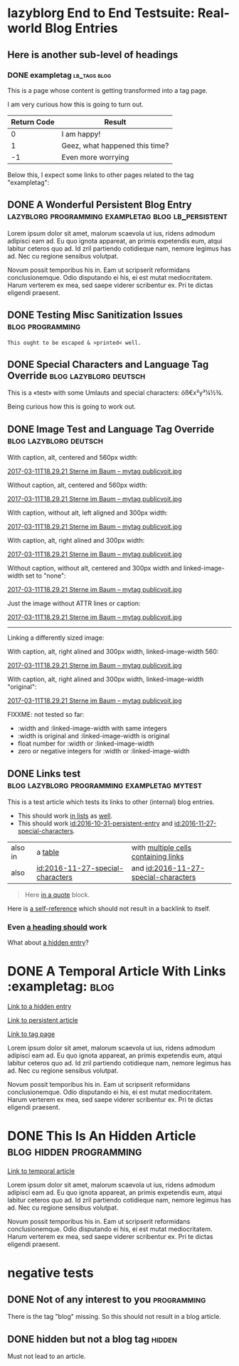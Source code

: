 * lazyblorg End to End Testsuite: Real-world Blog Entries
:PROPERTIES:
:CREATED:  [2016-10-31 Mon 16:34]
:END:

** Here is another sub-level of headings
:PROPERTIES:
:CREATED:  [2016-10-31 Mon 16:35]
:END:

*** DONE exampletag                                                                  :lb_tags:blog:
CLOSED: [2016-10-31 Mon 16:38]
:PROPERTIES:
:ID: 2016-10-31-a-tag-page
:CREATED:  [2016-10-31 Mon 16:35]
:END:
:LOGBOOK:
- State "DONE"       from "NEXT"       [2016-10-31 Mon 16:38]
:END:

This is a page whose content is getting transformed into a tag page.

I am very curious how this is going to turn out.

| *Return Code* | *Result*                       |
|---------------+--------------------------------|
|             0 | I am happy!                    |
|             1 | Geez, what happened this time? |
|            -1 | Even more worrying             |

Below this, I expect some links to other pages related to the tag
"exampletag":

** DONE A Wonderful Persistent Blog Entry                 :lazyblorg:programming:exampletag:blog:lb_persistent:
CLOSED: [2016-10-31 Mon 16:39]
:PROPERTIES:
:ID: 2016-10-31-persistent-entry
:CREATED:  [2016-10-31 Mon 16:37]
:END:
:LOGBOOK:
- State "DONE"       from "NEXT"       [2016-10-31 Mon 16:39]
:END:

Lorem ipsum dolor sit amet, malorum scaevola ut ius, ridens admodum adipisci eam ad. Eu quo ignota appareat, an primis expetendis eum, atqui labitur ceteros quo ad. Id zril partiendo cotidieque nam, nemore legimus has ad. Nec cu regione sensibus volutpat.

Novum possit temporibus his in. Eam ut scripserit reformidans conclusionemque. Odio disputando ei his, ei est mutat mediocritatem. Harum verterem ex mea, sed saepe viderer scribentur ex. Pri te dictas eligendi praesent.

** DONE Testing Misc Sanitization Issues                                          :blog:programming:
CLOSED: [2016-11-06 Sun 17:40]
:PROPERTIES:
:ID: 2016-11-06-sanitization-examples
:CREATED:  [2016-11-06 Sun 17:38]
:END:
:LOGBOOK:
- State "DONE"       from "NEXT"       [2016-11-06 Sun 17:40]
:END:

#+BEGIN_EXAMPLE
This ought to be escaped & >printed< well.
#+END_EXAMPLE

** DONE Special Characters and Language Tag Override                        :blog:lazyblorg:deutsch:
CLOSED: [2016-11-27 Sun 15:00]
:PROPERTIES:
:ID: 2016-11-27-special-characters
:CREATED:  [2016-11-27 Sun 14:58]
:END:
:LOGBOOK:
- State "DONE"       from "NEXT"       [2016-11-27 Sun 15:00]
:END:

This is a «test» with some Umlauts and special characters: öß€x²y³¼½¾.

Being curious how this is going to work out.

** DONE Image Test and Language Tag Override                                :blog:lazyblorg:deutsch:
CLOSED: [2016-11-27 Sun 15:01]
:PROPERTIES:
:ID: 2016-11-27-image-test
:CREATED:  [2016-11-27 Sun 15:00]
:END:
:LOGBOOK:
- State "DONE"       from "NEXT"       [2016-11-27 Sun 15:01]
:END:

With caption, alt, centered and 560px width:

#+CAPTION: This is my caption
#+ATTR_HTML: :alt This is my alt text
#+ATTR_HTML: :align center :width 560
[[tsfile:2017-03-11T18.29.21%20Sterne%20im%20Baum%20--%20mytag%20publicvoit.jpg][2017-03-11T18.29.21 Sterne im Baum -- mytag publicvoit.jpg]]

Without caption, alt, centered and 560px width:

#+ATTR_HTML: :alt This is my alt text
#+ATTR_HTML: :align center :width 560
[[tsfile:2017-03-11T18.29.21%20Sterne%20im%20Baum%20--%20mytag%20publicvoit.jpg][2017-03-11T18.29.21 Sterne im Baum -- mytag publicvoit.jpg]]

With caption, without alt, left aligned and 300px width:

#+CAPTION: This is my caption
#+ATTR_HTML: :align left :width 300
[[tsfile:2017-03-11T18.29.21%20Sterne%20im%20Baum%20--%20mytag%20publicvoit.jpg][2017-03-11T18.29.21 Sterne im Baum -- mytag publicvoit.jpg]]

With caption, alt, right alined and 300px width:

#+CAPTION: This is my caption
#+ATTR_HTML: :alt This is my alt text
#+ATTR_HTML: :align right :width 300
[[tsfile:2017-03-11T18.29.21%20Sterne%20im%20Baum%20--%20mytag%20publicvoit.jpg][2017-03-11T18.29.21 Sterne im Baum -- mytag publicvoit.jpg]]

Without caption, without alt, centered and 300px width and
linked-image-width set to "none":

#+ATTR_HTML: :align center :width 560 :linked-image-width none
[[tsfile:2017-03-11T18.29.21%20Sterne%20im%20Baum%20--%20mytag%20publicvoit.jpg][2017-03-11T18.29.21 Sterne im Baum -- mytag publicvoit.jpg]]

Just the image without ATTR lines or caption:

[[tsfile:2017-03-11T18.29.21%20Sterne%20im%20Baum%20--%20mytag%20publicvoit.jpg][2017-03-11T18.29.21 Sterne im Baum -- mytag publicvoit.jpg]]

--------------------------

Linking a differently sized image:

With caption, alt, right alined and 300px width, linked-image-width
560:

#+CAPTION: This is my caption
#+ATTR_HTML: :alt This is my alt text
#+ATTR_HTML: :align right :width 300 :linked-image-width 560
[[tsfile:2017-03-11T18.29.21%20Sterne%20im%20Baum%20--%20mytag%20publicvoit.jpg][2017-03-11T18.29.21 Sterne im Baum -- mytag publicvoit.jpg]]

With caption, alt, right alined and 300px width, linked-image-width
"original":

#+CAPTION: This is my caption
#+ATTR_HTML: :alt This is my alt text
#+ATTR_HTML: :align right :width 300 :linked-image-width 560
[[tsfile:2017-03-11T18.29.21%20Sterne%20im%20Baum%20--%20mytag%20publicvoit.jpg][2017-03-11T18.29.21 Sterne im Baum -- mytag publicvoit.jpg]]

FIXXME: not tested so far:
- :width and :linked-image-width with same integers
- :width is original and :linked-image-width is original
- float number for :width or :linked-image-width
- zero or negative integers for :width or :linked-image-width

** DONE Links test                                                                  :blog:lazyblorg:programming:exampletag:mytest:
CLOSED: [2017-09-30 Sat 17:05]
:PROPERTIES:
:CREATED:  [2017-09-30 Sat 17:05]
:ID:       2017-09-30-link-test
:END:
:LOGBOOK:
- State "DONE"       from              [2017-09-30 Sat 17:05]
:END:

This is a test article which tests its links to other (internal) blog entries.

- This should work [[id:2016-10-31-persistent-entry][in lists]] as [[id:2016-11-27-special-characters][well]].
- This should work [[id:2016-10-31-persistent-entry]] and [[id:2016-11-27-special-characters]].

| also in | a [[id:2016-11-27-special-characters][table]]                          | with [[id:2016-11-27-special-characters][multiple cells containing links]] |
| also    | [[id:2016-11-27-special-characters]] | and [[id:2016-11-27-special-characters]] |

#+BEGIN_QUOTE
Here [[id:2016-10-31-a-tag-page][in a quote]] block.
#+END_QUOTE

Here is [[id:2017-09-30-link-test][a self-reference]] which should not result in a backlink to itself.

*** Even [[id:2016-10-31-my-temporal-article][a heading should]] work

What about [[id:2016-10-31-an-hidden-blog-entry][a hidden entry]]?

* DONE A Temporal Article With Links                                               :exampletag::blog:
CLOSED: [2016-10-31 Mon 16:40]
:PROPERTIES:
:ID: 2016-10-31-my-temporal-article
:CREATED:  [2016-10-31 Mon 16:39]
:END:
:LOGBOOK:
- State "DONE"       from "NEXT"       [2016-10-31 Mon 16:40]
:END:

[[id:2016-10-31-an-hidden-blog-entry][Link to a hidden entry]]

[[id:2016-10-31-persistent-entry][Link to persistent article]]

[[id:2016-10-31-a-tag-page][Link to tag page]]

Lorem ipsum dolor sit amet, malorum scaevola ut ius, ridens admodum adipisci eam ad. Eu quo ignota appareat, an primis expetendis eum, atqui labitur ceteros quo ad. Id zril partiendo cotidieque nam, nemore legimus has ad. Nec cu regione sensibus volutpat.

Novum possit temporibus his in. Eam ut scripserit reformidans conclusionemque. Odio disputando ei his, ei est mutat mediocritatem. Harum verterem ex mea, sed saepe viderer scribentur ex. Pri te dictas eligendi praesent.

* DONE This Is An Hidden Article                                            :blog:hidden:programming:
CLOSED: [2016-10-31 Mon 16:41]
:PROPERTIES:
:ID: 2016-10-31-an-hidden-blog-entry
:CREATED:  [2016-10-31 Mon 16:40]
:END:
:LOGBOOK:
- State "DONE"       from "NEXT"       [2016-10-31 Mon 16:41]
:END:

[[id:2016-10-31-my-temporal-article][Link to temporal article]]

Lorem ipsum dolor sit amet, malorum scaevola ut ius, ridens admodum adipisci eam ad. Eu quo ignota appareat, an primis expetendis eum, atqui labitur ceteros quo ad. Id zril partiendo cotidieque nam, nemore legimus has ad. Nec cu regione sensibus volutpat.

Novum possit temporibus his in. Eam ut scripserit reformidans conclusionemque. Odio disputando ei his, ei est mutat mediocritatem. Harum verterem ex mea, sed saepe viderer scribentur ex. Pri te dictas eligendi praesent.

* negative tests
:PROPERTIES:
:CREATED:  [2016-11-27 Sun 15:01]
:END:


** DONE Not of any interest to you                                                     :programming:
CLOSED: [2016-10-31 Mon 16:35]
:PROPERTIES:
:ID: 2016-10-31-not-of-interest
:CREATED:  [2016-10-31 Mon 16:34]
:END:
:LOGBOOK:
- State "DONE"       from "NEXT"       [2016-10-31 Mon 16:35]
:END:

There is the tag "blog" missing. So this should not result in a blog article.

** DONE hidden but not a blog tag                                                           :hidden:
CLOSED: [2016-11-27 Sun 15:02]
:PROPERTIES:
:ID: 2016-11-27-hidden-but-no-blog-tag
:CREATED:  [2016-11-27 Sun 15:02]
:END:
:LOGBOOK:
- State "DONE"       from "NEXT"       [2016-11-27 Sun 15:02]
:END:

Must not lead to an article.
